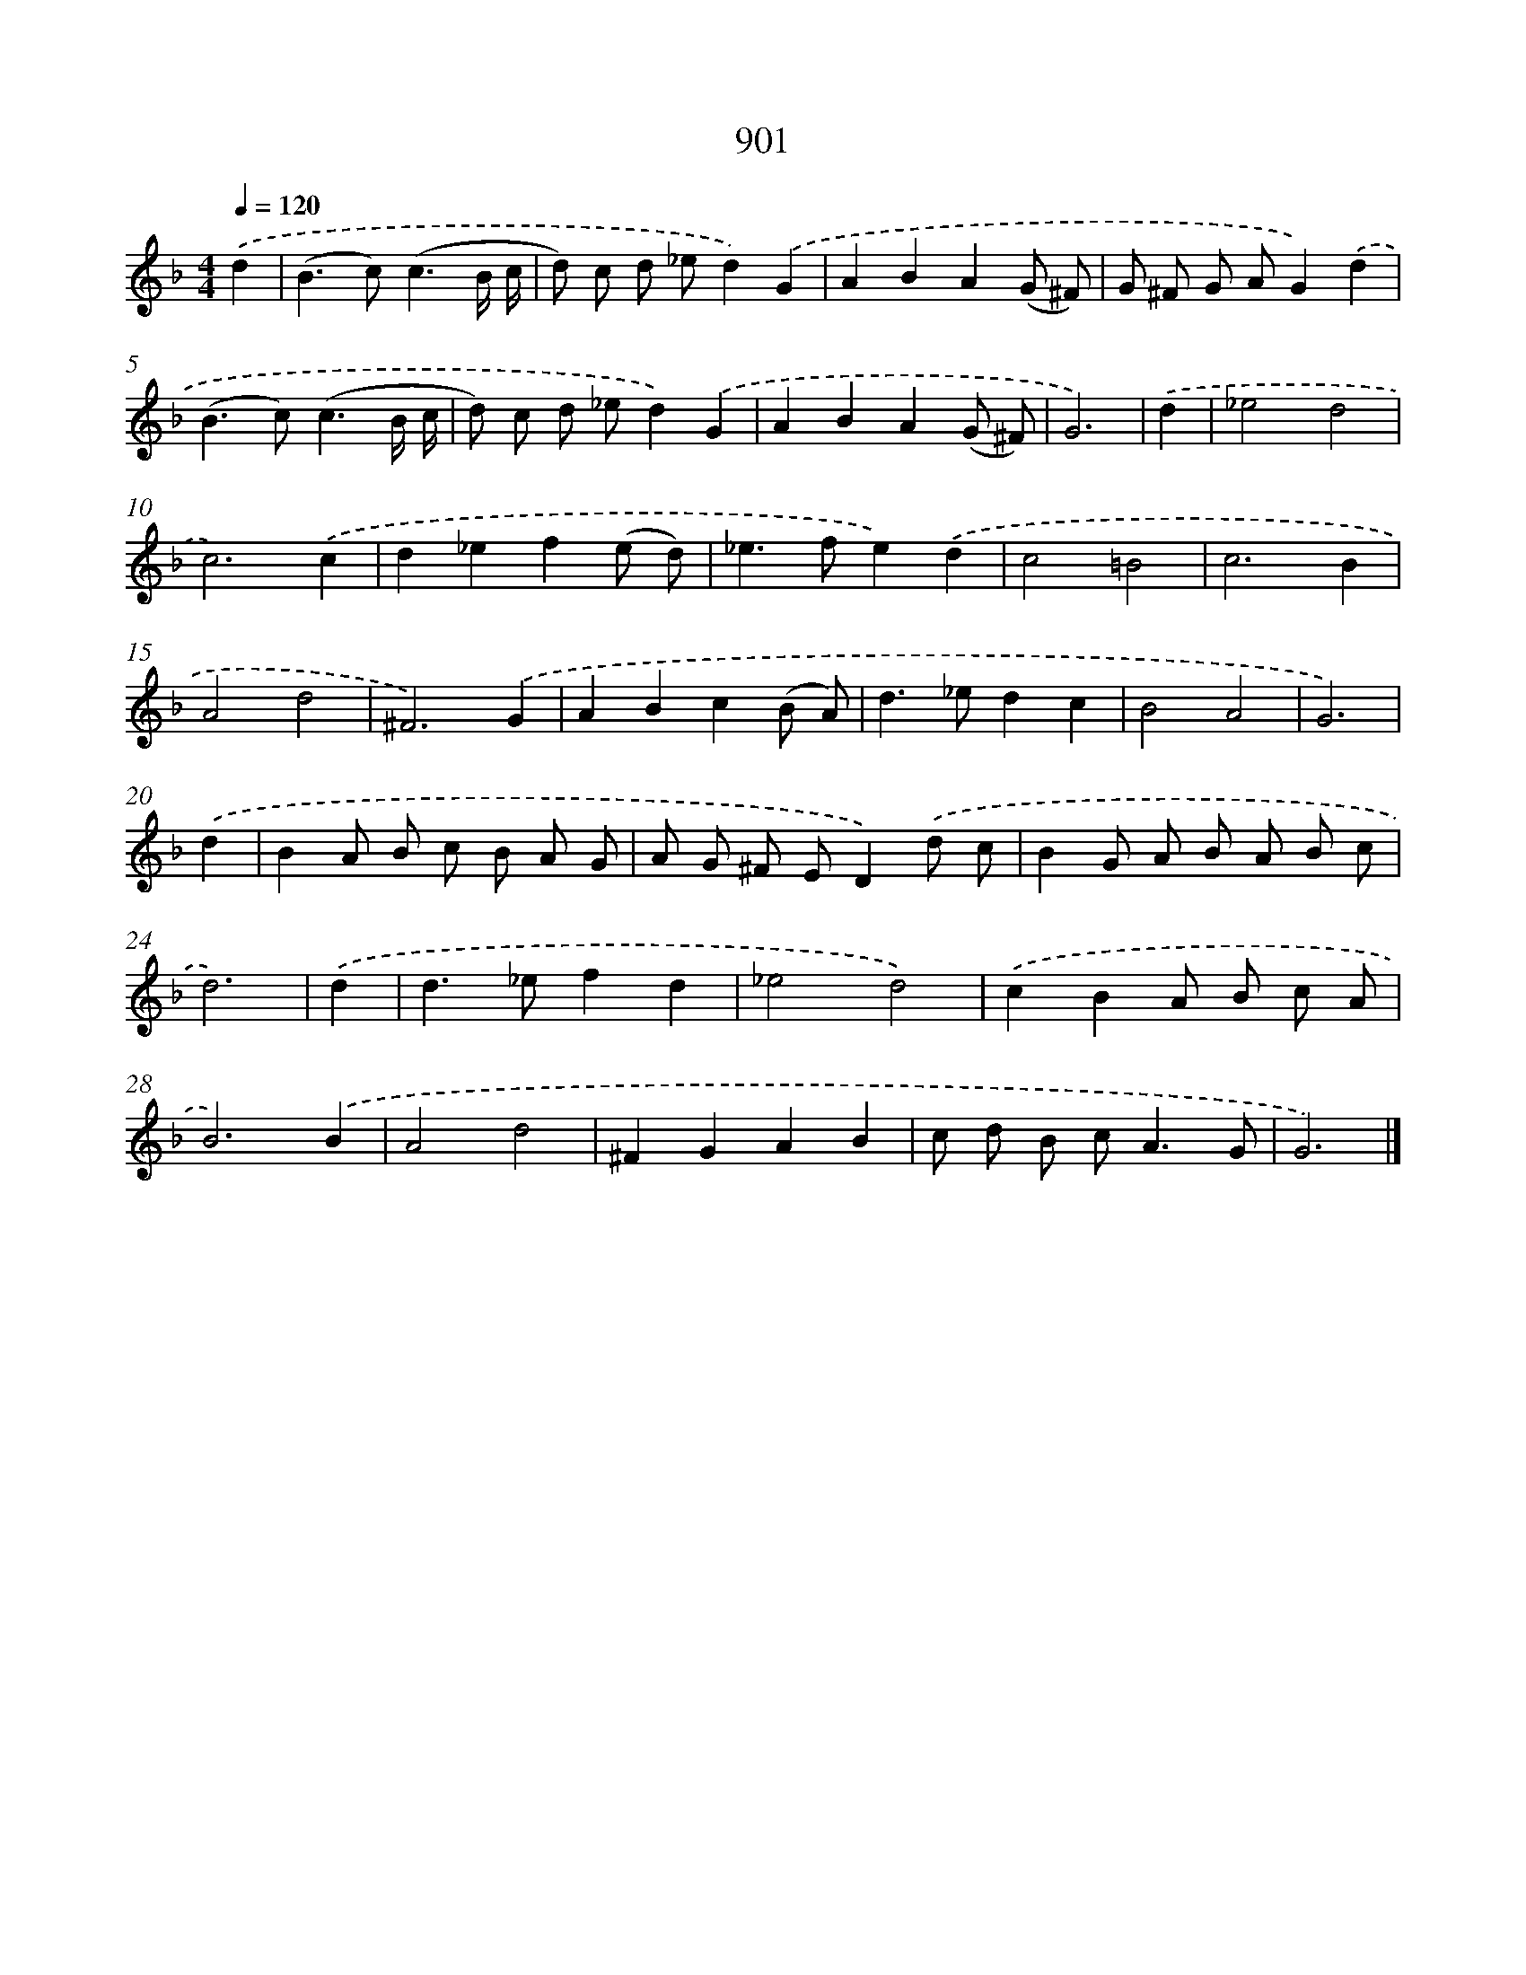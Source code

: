 X: 8673
T: 901
%%abc-version 2.0
%%abcx-abcm2ps-target-version 5.9.1 (29 Sep 2008)
%%abc-creator hum2abc beta
%%abcx-conversion-date 2018/11/01 14:36:49
%%humdrum-veritas 4254496802
%%humdrum-veritas-data 3252177738
%%continueall 1
%%barnumbers 0
L: 1/8
M: 4/4
Q: 1/4=120
K: F clef=treble
.('d2 [I:setbarnb 1]|
(B2>c2)(c3B/ c/ |
d) c d _ed2).('G2 |
A2B2A2(G ^F) |
G ^F G AG2).('d2 |
(B2>c2)(c3B/ c/ |
d) c d _ed2).('G2 |
A2B2A2(G ^F) |
G6) |
.('d2 [I:setbarnb 9]|
_e4d4 |
c6).('c2 |
d2_e2f2(e d) |
_e2>f2e2).('d2 |
c4=B4 |
c6B2 |
A4d4 |
^F6).('G2 |
A2B2c2(B A) |
d2>_e2d2c2 |
B4A4 |
G6) |
.('d2 [I:setbarnb 21]|
B2A B c B A G |
A G ^F ED2).('d c |
B2G A B A B c |
d6) |
.('d2 [I:setbarnb 25]|
d2>_e2f2d2 |
_e4d4) |
.('c2B2A B c A |
B6).('B2 |
A4d4 |
^F2G2A2B2 |
c d B c2<A2G |
G6) |]
